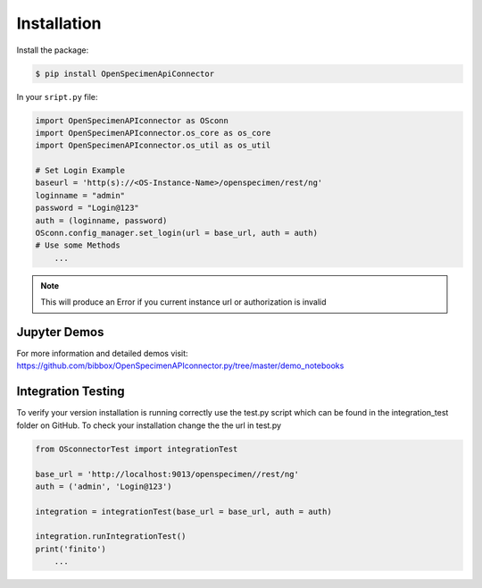 ************
Installation
************

Install the package:

.. code:: console

    $ pip install OpenSpecimenApiConnector

In your ``sript.py`` file:

.. code:: python

    import OpenSpecimenAPIconnector as OSconn
    import OpenSpecimenAPIconnector.os_core as os_core
    import OpenSpecimenAPIconnector.os_util as os_util

    # Set Login Example
    baseurl = 'http(s)://<OS-Instance-Name>/openspecimen/rest/ng'
    loginname = "admin"
    password = "Login@123"
    auth = (loginname, password)
    OSconn.config_manager.set_login(url = base_url, auth = auth)
    # Use some Methods
        ...

.. note::
    This will produce an Error if you current instance url or authorization is invalid 

Jupyter Demos
===================

For more information and detailed demos visit:
https://github.com/bibbox/OpenSpecimenAPIconnector.py/tree/master/demo_notebooks

Integration Testing
===================

To verify your version installation is running correctly use the test.py script which can be
found in the integration_test folder on GitHub. To check your installation change the the url
in test.py 

.. code:: python

    from OSconnectorTest import integrationTest

    base_url = 'http://localhost:9013/openspecimen//rest/ng'
    auth = ('admin', 'Login@123')

    integration = integrationTest(base_url = base_url, auth = auth)

    integration.runIntegrationTest()
    print('finito')
        ...
